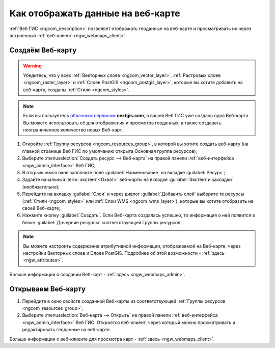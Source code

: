 .. _ngcom_webmap_create:

Как отображать данные на веб-карте
===================================

:ref:`Веб ГИС <ngcom_description>` позволяет отображать геоданные на веб-карте и просматривать их через встроенный :ref:`веб-клиент <ngw_webmaps_client>`.

Создаём Веб-карту 
----------------------------

.. warning:: 
	Убедитесь, что у всех :ref:`Векторных слоев <ngcom_vector_layer>`, :ref:`Растровых слоев <ngcom_raster_layer>` и :ref:`Слоев PostGIS <ngcom_postgis_layer>`, которые вы хотите добавить на веб-карту, созданы :ref:`Стили <ngcom_styles>`.

.. note:: 
	Если вы пользуетесь `облачным сервисом <http://nextgis.ru/>`_ **nextgis.com**, в вашей Веб ГИС уже создана одна Веб-карта. Вы можете использовать её для отображения и просмотра геоданных, а также создавать неограниченное количество новых Веб-карт.

#. Откройте :ref:`Группу ресурсов <ngcom_resources_group>`, в которой вы хотите создать веб-карту (на главной странице Веб ГИС по умолчанию открыта Основная группа ресурсов);
#. Выберите :menuselection:`Создать ресурс --> Веб-карта` на правой панели :ref:`веб-интерфейса <ngw_admin_interface>` Веб ГИС;
#. В открывшемся окне заполните поле :guilabel:`Наименование` на вкладке :guilabel:`Ресурс`;
#. Задайте начальный :term:`экстент <Охват>` веб-карты на вкладке :guilabel:`Экстент и закладки` (необязательно);
#. Перейдите на вкладку :guilabel:`Слои` и через диалог :guilabel:`Добавить слой` выберите те ресурсы (:ref:`Стили <ngcom_styles>` или :ref:`Слои WMS <ngcom_wms_layer>`), которые вы хотите отобразить на своей Веб-карте;
#. Нажмите кнопку :guilabel:`Создать`. Если Веб-карта создалась успешно, то информация о ней появится в блоке :guilabel:`Дочерние ресурсы` соответствующей Группы ресурсов.

.. note:: 
	Вы можете настроить содержание атрибутивной информации, отображаемой на Веб-карте, через настройки Векторных слоев и Слоев PostGIS. Подробнее об этой возможности - :ref:`здесь <ngw_attributes>`.

Больше информации о создании Веб-карт - :ref:`здесь <ngw_webmaps_admin>`.

Открываем Веб-карту
--------------------------------------------------

#. Перейдите в окно свойств созданной Веб-карты из соответствующей :ref:`Группы ресурсов <ngcom_resources_group>`;
#. Выберите :menuselection:`Веб-карта --> Открыть` на правой панели :ref:`веб-интерфейса <ngw_admin_interface>` Веб ГИС. Откроется веб-клиент, через который можно просматривать и редактировать геоданные на веб-карте.

Больше информации о веб-клиенте для просмотра карт - :ref:`здесь <ngw_webmaps_client>`.
